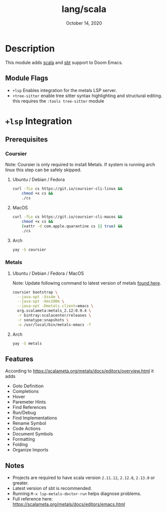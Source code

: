 #+TITLE:   lang/scala
#+DATE:    October 14, 2020
#+SINCE:   v1.3
#+STARTUP: inlineimages

* Table of Contents :TOC_3:noexport:
- [[#description][Description]]
  - [[#module-flags][Module Flags]]
- [[#lsp-integration][=+lsp= Integration]]
  - [[#prerequisites][Prerequisites]]
    - [[#coursier][Coursier]]
    - [[#metals][Metals]]
  - [[#features][Features]]
  - [[#notes][Notes]]

* Description
This module adds [[https://www.scala-lang.org][scala]] and [[https://www.scala-sbt.org/][sbt]] support to Doom Emacs.

** Module Flags
+ =+lsp= Enables integration for the metals LSP server.
+ =+tree-sitter= enable tree sitter syntax highlighting and structural editing.
  this requires the =:tools tree-sitter= module
  
  


* =+lsp= Integration

** Prerequisites

*** Coursier
Note: Coursier is only required to install Metals. If system is running arch
linux this step can be safely skipped.

**** Ubuntu / Debian / Fedora
#+BEGIN_SRC sh
curl -fLo cs https://git.io/coursier-cli-linux &&
    chmod +x cs &&
    ./cs
#+END_SRC

**** MacOS
#+BEGIN_SRC sh
curl -fLo cs https://git.io/coursier-cli-macos &&
    chmod +x cs &&
    (xattr -d com.apple.quarantine cs || true) &&
    ./cs
#+END_SRC

**** Arch
#+BEGIN_SRC sh
yay -S coursier
#+END_SRC

*** Metals

**** Ubuntu / Debian / Fedora / MacOS
Note: Update following command to latest version of metals [[https://scalameta.org/metals/docs/editors/emacs.html][found here]].

#+begin_src sh
coursier bootstrap \
  --java-opt -Xss4m \
  --java-opt -Xms100m \
  --java-opt -Dmetals.client=emacs \
  org.scalameta:metals_2.12:0.9.4 \
  -r bintray:scalacenter/releases \
  -r sonatype:snapshots \
  -o /usr/local/bin/metals-emacs -f
#+end_src

**** Arch
#+BEGIN_SRC sh
yay -S metals
#+END_SRC

** Features
According to [[https://scalameta.org/metals/docs/editors/overview.html]] it adds

+ Goto Definition
+ Completions
+ Hover
+ Paremeter Hints
+ Find References
+ Run/Debug
+ Find Implementations
+ Rename Symbol
+ Code Actions
+ Document Symbols
+ Formatting
+ Folding
+ Organize Imports

** Notes

+ Projects are required to have scala version =2.11.12=, =2.12.8=, =2.13.0= or greater.
+ Latest version of sbt is recommended.
+ Running =M-x lsp-metals-doctor-run= helps diagnose problems.
+ Full reference here: https://scalameta.org/metals/docs/editors/emacs.html

